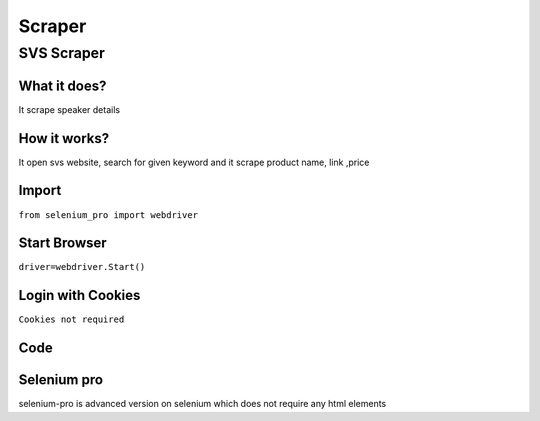 Scraper
************

SVS Scraper
########################

What it does?
=============

It scrape speaker details

How it works?
=============

It open svs  website, search for given keyword and it scrape product name, link ,price

Import
=============

``from selenium_pro import webdriver``


Start Browser
=============

``driver=webdriver.Start()``


Login with Cookies
===================

``Cookies not required``


Code
===========

.. tabs::

   .. code-tab:: py

        #pip install selenium_pro
        from selenium_pro import webdriver
	import time
	from selenium_pro.webdriver.common.keys import Keys
	driver = webdriver.Start()
	# to open the url in browser
	driver.get('https://www.svsound.com/')
	time.sleep(3)
	# to click on input field
	driver.find_element_by_pro('5xT4JQDXuMb3Z1E').click()
	# to type content in input field
	driver.find_element_by_pro('2moaUh4ZbEOb8EH').send_keys('speaker')
	# press Enter key
	driver.switch_to.active_element.send_keys(Keys.ENTER)
	time.sleep(3)
	list_elements=driver.find_elements_by_pro('2y8ZGITedjBqaIL')
	for list_element in list_elements:
	    # to fetch the text of element
	    title=list_element.find_element_by_pro('JfSSeJWNorx8ctO').text
	    # to fetch the link of element
	    link=list_element.find_element_by_pro('vCpWFresX49ZXY6').get_attribute('href')
	    # to fetch the text of element
	    description=list_element.find_element_by_pro('QfjJygY7pfeHdTz').text

Selenium pro
==============

selenium-pro is advanced version on selenium which does not require any html elements
